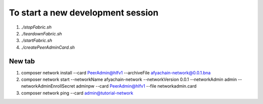 To start a new development session
==================================
1. `./stopFabric.sh`
2. `./teardownFabric.sh`
3. `./startFabric.sh`
4. `./createPeerAdminCard.sh`

New tab
-------

1. composer network install --card PeerAdmin@hlfv1 --archiveFile afyachain-network@0.0.1.bna
2. composer network start --networkName afyachain-network --networkVersion 0.0.1 --networkAdmin admin --networkAdminEnrollSecret adminpw --card PeerAdmin@hlfv1 --file networkadmin.card
3. composer network ping --card admin@tutorial-network